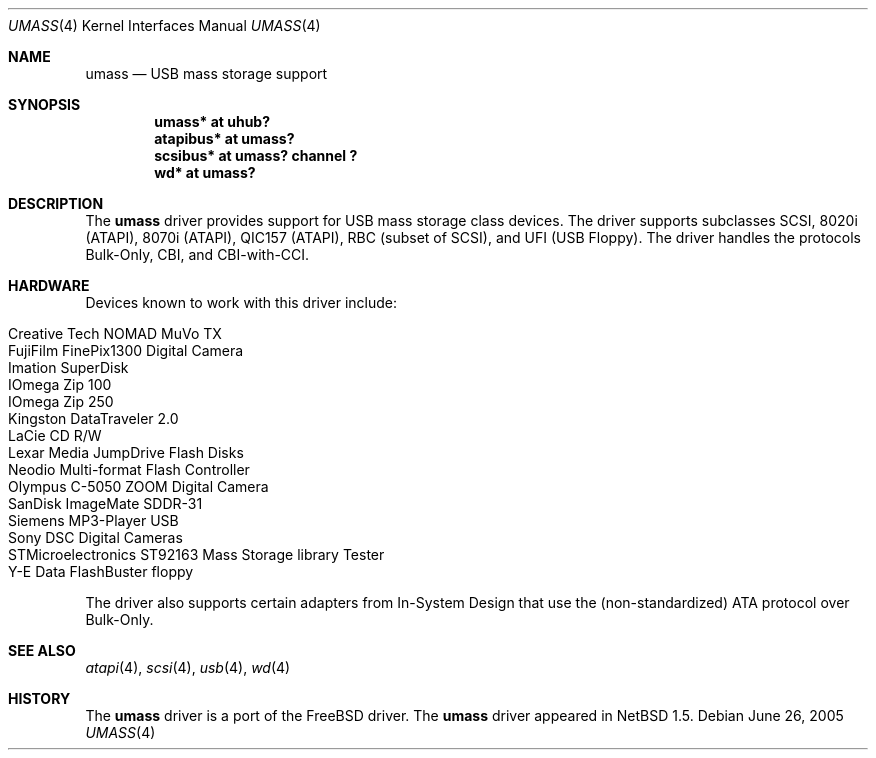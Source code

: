 .\" $NetBSD$
.\"
.\" Copyright (c) 1999, 2001 The NetBSD Foundation, Inc.
.\" All rights reserved.
.\"
.\" This code is derived from software contributed to The NetBSD Foundation
.\" by Lennart Augustsson.
.\"
.\" Redistribution and use in source and binary forms, with or without
.\" modification, are permitted provided that the following conditions
.\" are met:
.\" 1. Redistributions of source code must retain the above copyright
.\"    notice, this list of conditions and the following disclaimer.
.\" 2. Redistributions in binary form must reproduce the above copyright
.\"    notice, this list of conditions and the following disclaimer in the
.\"    documentation and/or other materials provided with the distribution.
.\"
.\" THIS SOFTWARE IS PROVIDED BY THE NETBSD FOUNDATION, INC. AND CONTRIBUTORS
.\" ``AS IS'' AND ANY EXPRESS OR IMPLIED WARRANTIES, INCLUDING, BUT NOT LIMITED
.\" TO, THE IMPLIED WARRANTIES OF MERCHANTABILITY AND FITNESS FOR A PARTICULAR
.\" PURPOSE ARE DISCLAIMED.  IN NO EVENT SHALL THE FOUNDATION OR CONTRIBUTORS
.\" BE LIABLE FOR ANY DIRECT, INDIRECT, INCIDENTAL, SPECIAL, EXEMPLARY, OR
.\" CONSEQUENTIAL DAMAGES (INCLUDING, BUT NOT LIMITED TO, PROCUREMENT OF
.\" SUBSTITUTE GOODS OR SERVICES; LOSS OF USE, DATA, OR PROFITS; OR BUSINESS
.\" INTERRUPTION) HOWEVER CAUSED AND ON ANY THEORY OF LIABILITY, WHETHER IN
.\" CONTRACT, STRICT LIABILITY, OR TORT (INCLUDING NEGLIGENCE OR OTHERWISE)
.\" ARISING IN ANY WAY OUT OF THE USE OF THIS SOFTWARE, EVEN IF ADVISED OF THE
.\" POSSIBILITY OF SUCH DAMAGE.
.\"
.Dd June 26, 2005
.Dt UMASS 4
.Os
.Sh NAME
.Nm umass
.Nd USB mass storage support
.Sh SYNOPSIS
.Cd "umass*     at uhub?"
.Cd "atapibus*  at umass?"
.Cd "scsibus*   at umass? channel ?"
.Cd "wd*        at umass?"
.Sh DESCRIPTION
The
.Nm
driver provides support for USB mass storage class devices.
The driver supports subclasses SCSI, 8020i (ATAPI), 8070i (ATAPI), QIC157 (ATAPI), RBC (subset of SCSI), and UFI (USB Floppy).
The driver handles the protocols Bulk-Only, CBI, and CBI-with-CCI.
.Sh HARDWARE
Devices known to work with this driver include:
.Pp
.Bl -tag -width Dv -offset indent -compact
.It Tn Creative Tech NOMAD MuVo TX
.It Tn FujiFilm FinePix1300 Digital Camera
.It Tn Imation SuperDisk
.It Tn IOmega Zip 100
.It Tn IOmega Zip 250
.It Tn Kingston DataTraveler 2.0
.It Tn LaCie CD R/W
.It Tn Lexar Media JumpDrive Flash Disks
.It Tn Neodio Multi-format Flash Controller
.It Tn Olympus C-5050 ZOOM Digital Camera
.It Tn SanDisk ImageMate SDDR-31
.It Tn Siemens MP3-Player USB
.It Tn Sony DSC Digital Cameras
.It Tn STMicroelectronics ST92163 Mass Storage library Tester
.It Tn Y-E Data FlashBuster floppy
.El
.Pp
The driver also supports certain adapters from In-System Design that use
the (non-standardized) ATA protocol over Bulk-Only.
.Sh SEE ALSO
.Xr atapi 4 ,
.Xr scsi 4 ,
.Xr usb 4 ,
.Xr wd 4
.Sh HISTORY
The
.Nm
driver is a port of the
.Fx
driver.  The
.Nm
driver
appeared in
.Nx 1.5 .
